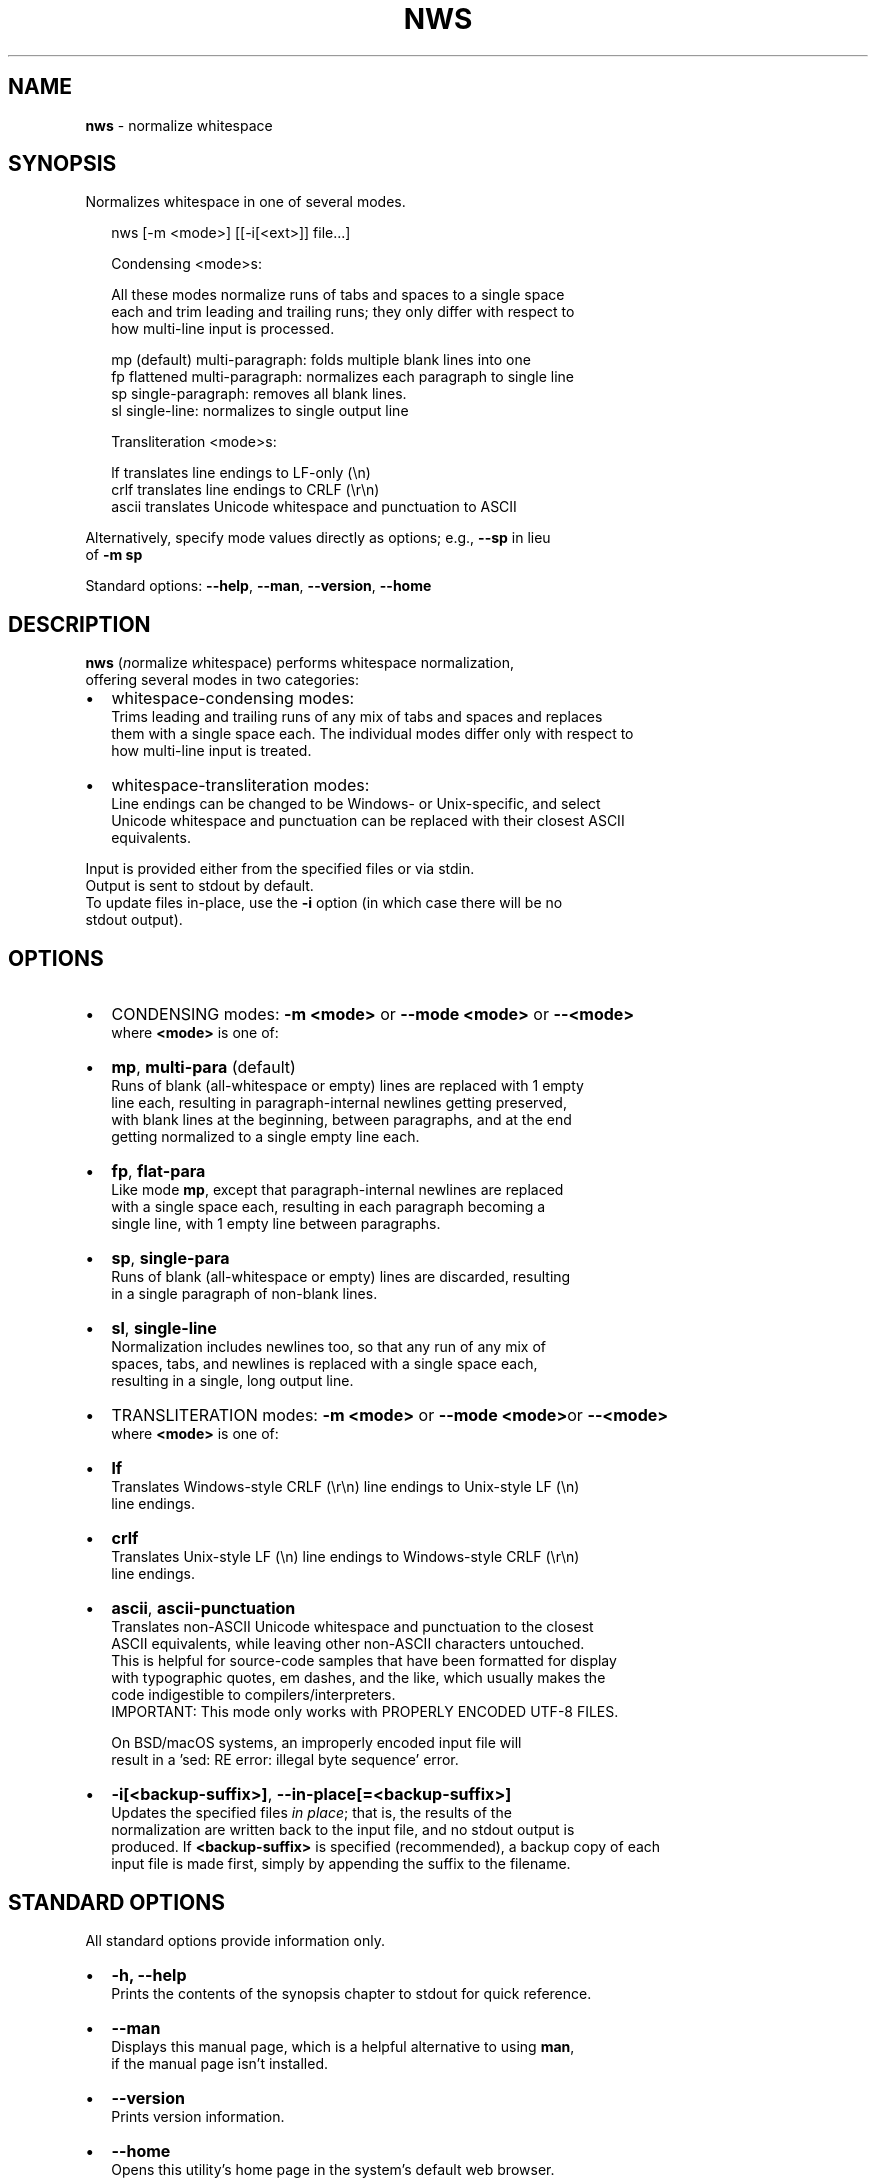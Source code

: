 .TH "NWS" "1" "September 2017" "v0.3.4" ""
.SH "NAME"
\fBnws\fR \- normalize whitespace
.SH SYNOPSIS
.P
Normalizes whitespace in one of several modes\.
.P
.RS 2
.nf
nws [\-m <mode>] [[\-i[<ext>]] file\.\.\.]

Condensing <mode>s:

All these modes normalize runs of tabs and spaces to a single space  
each and trim leading and trailing runs; they only differ with respect to
how multi\-line input is processed\.

mp   (default) multi\-paragraph: folds multiple blank lines into one
fp   flattened multi\-paragraph: normalizes each paragraph to single line
sp   single\-paragraph: removes all blank lines\.
sl   single\-line: normalizes to single output line

Transliteration <mode>s:

lf     translates line endings to LF\-only (\\n)
crlf   translates line endings to CRLF (\\r\\n)
ascii  translates Unicode whitespace and punctuation to ASCII
.fi
.RE
.P
Alternatively, specify mode values directly as options; e\.g\., \fB\-\-sp\fP in lieu
.br
of \fB\-m sp\fP
.P
Standard options: \fB\-\-help\fP, \fB\-\-man\fP, \fB\-\-version\fP, \fB\-\-home\fP
.SH DESCRIPTION
.P
\fBnws\fP (\fIn\fRormalize \fIw\fRhite\fIs\fRpace) performs whitespace normalization,
.br
offering several modes in two categories:
.RS 0
.IP \(bu 2
whitespace\-condensing modes:
.br
Trims leading and trailing runs of any mix of tabs and spaces and replaces
.br
them with a single space each\. The individual modes differ only with respect to
.br
how multi\-line input is treated\. 
.IP \(bu 2
whitespace\-transliteration modes:
.br
Line endings can be changed to be Windows\- or Unix\-specific, and select
.br
Unicode whitespace and punctuation can be replaced with their closest ASCII
.br
equivalents\.

.RE
.P
Input is provided either from the specified files or via stdin\.
.br
Output is sent to stdout by default\.
.br
To update files in\-place, use the \fB\-i\fP option (in which case there will be no
.br
stdout output)\. 
.SH OPTIONS
.RS 0
.IP \(bu 2
CONDENSING modes: \fB\-m <mode>\fP or \fB\-\-mode <mode>\fP or \fB\-\-<mode>\fP
.br
where \fB<mode>\fP is one of:
.RS 0
.IP \(bu 2
\fBmp\fP, \fBmulti\-para\fP (default)
.br
Runs of blank (all\-whitespace or empty) lines are replaced with 1 empty
.br
line each, resulting in paragraph\-internal newlines getting preserved,
.br
with blank lines at the beginning, between paragraphs, and at the end
.br
getting normalized to a single empty line each\.  
.IP \(bu 2
\fBfp\fP, \fBflat\-para\fP
.br
Like mode \fBmp\fP, except that paragraph\-internal newlines are replaced
.br
with a single space each, resulting in each paragraph becoming a
.br
single line, with 1 empty line between paragraphs\.  
.IP \(bu 2
\fBsp\fP, \fBsingle\-para\fP
.br
Runs of blank (all\-whitespace or empty) lines are discarded, resulting
.br
in a single paragraph of non\-blank lines\.
.IP \(bu 2
\fBsl\fP, \fBsingle\-line\fP
.br
Normalization includes newlines too, so that any run of any mix of
.br
spaces, tabs, and newlines is replaced with a single space each,
.br
resulting in a single, long output line\.

.RE
.IP \(bu 2
TRANSLITERATION modes: \fB\-m <mode>\fP or \fB\-\-mode <mode>\fPor \fB\-\-<mode>\fP
.br
where \fB<mode>\fP is one of:
.RS 0
.IP \(bu 2
\fBlf\fP
.br
Translates Windows\-style CRLF (\\r\\n) line endings to Unix\-style LF (\\n)
.br
line endings\.
.IP \(bu 2
\fBcrlf\fP
.br
Translates Unix\-style LF (\\n) line endings to Windows\-style CRLF (\\r\\n)
.br
line endings\.
.IP \(bu 2
\fBascii\fP, \fBascii\-punctuation\fP
.br
Translates non\-ASCII Unicode whitespace and punctuation to the closest
.br
ASCII equivalents, while leaving other non\-ASCII characters untouched\.
.br
This is helpful for source\-code samples that have been formatted for display
.br
with typographic quotes, em dashes, and the like, which usually makes the
.br
code indigestible to compilers/interpreters\.
.br
IMPORTANT: This mode only works with PROPERLY ENCODED UTF\-8 FILES\.  
.P
.RS 2
.nf
     On BSD/macOS systems, an improperly encoded input file will  
     result in a 'sed: RE error: illegal byte sequence' error\.
.fi
.RE

.RE
.IP \(bu 2
\fB\-i[<backup\-suffix>]\fP, \fB\-\-in\-place[=<backup\-suffix>]\fP
.br
Updates the specified files \fIin place\fR; that is, the results of the
.br
normalization are written back to the input file, and no stdout output is
.br
produced\. 
If \fB<backup\-suffix>\fP is specified (recommended), a backup copy of each
.br
input file is made first, simply by appending the suffix to the filename\.  

.RE
.SH STANDARD OPTIONS
.P
All standard options provide information only\.
.RS 0
.IP \(bu 2
\fB\-h, \-\-help\fP
.br
Prints the contents of the synopsis chapter to stdout for quick reference\.
.IP \(bu 2
\fB\-\-man\fP
.br
Displays this manual page, which is a helpful alternative to using \fBman\fP,
.br
if the manual page isn't installed\.
.IP \(bu 2
\fB\-\-version\fP
.br
Prints version information\.
.IP \(bu 2
\fB\-\-home\fP
.br
Opens this utility's home page in the system's default web browser\.

.RE
.SH LICENSE
.P
For license information, bug reports, and more, visit this utility's home page
.br
by running \fBnws \-\-home\fP
.SH EXAMPLES
.P
The examples use ANSI C\-quoted input strings (\fB$'\.\.\.'\fP) for brevity, which
.br
are supported in Bash, Ksh, and Zsh\.
.br
Empty output lines are represented by \fB~\fP\|\.
.P
.RS 2
.nf
## CONDENSING EXAMPLES:

# Single\-line input \- no mode needed\.
$ nws <<< $'  one \\t\\t two  three   '
one two three

# Default: multi\-paragraph mode (`\-m mp` or `\-\-mode multi\-para`)
$ nws <<<$'\\n\\n  one\\n two \\n\\n\\n  three\\n\\n'
~
one
two
~
three
~

# Single\-paragraph mode; `\-m sp` is the short equivalent of
# `\-\-mode single\-para`\.
$ nws \-m sp <<<$'\\n\\n  one\\n two \\n\\n\\n  three\\n\\n'
one
two
three

# Flattened\-paragraph mode; note use of shorcut option `\-\-fp` for `\-m fp`\.
nws \-\-fp <<<$'\\n\\n  one\\n two \\n\\n\\n  three\\n\\n'
~
one two
~
three
~

# Single\-line mode
$ nws \-\-sl <<<$'  one two\\n  three '
one two three

## TRANSLITERATION EXAMPLES:

# Converts a CRLF line\-endings file (Windows) to a LF\-only file (Unix)\.
# No output is produced, because the file is updated in\-place; a backup
# of the original file is created with suffix '\.bak'\. 
$ nws \-\-mode lf \-\-in\-place=\.bak from\-windows\.txt

# Converts a LF\-only file (Unix) to a CRLF line\-endings file (Windows)\.
# No output is produced, because the file is updated in\-place; since no
# backup suffix is specified, no backup file is created\.
$ nws \-\-crlf \-i from\-unix\.txt

# Converts select Unicode whitespace and punctuation chars\. to their 
# closest ASCII equivalents and sends the output to a different file\. 
$ nws \-\-ascii unicode\-punct\.txt > ascii\-punct\.txt
.fi
.RE

